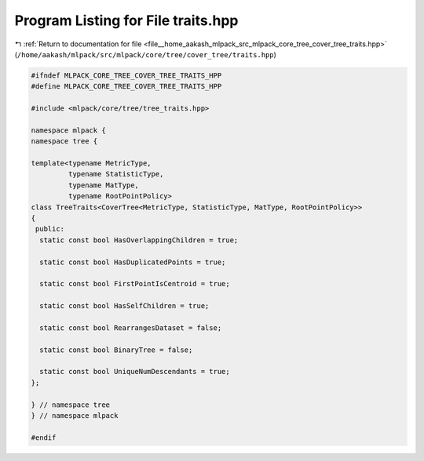 
.. _program_listing_file__home_aakash_mlpack_src_mlpack_core_tree_cover_tree_traits.hpp:

Program Listing for File traits.hpp
===================================

|exhale_lsh| :ref:`Return to documentation for file <file__home_aakash_mlpack_src_mlpack_core_tree_cover_tree_traits.hpp>` (``/home/aakash/mlpack/src/mlpack/core/tree/cover_tree/traits.hpp``)

.. |exhale_lsh| unicode:: U+021B0 .. UPWARDS ARROW WITH TIP LEFTWARDS

.. code-block:: cpp

   
   #ifndef MLPACK_CORE_TREE_COVER_TREE_TRAITS_HPP
   #define MLPACK_CORE_TREE_COVER_TREE_TRAITS_HPP
   
   #include <mlpack/core/tree/tree_traits.hpp>
   
   namespace mlpack {
   namespace tree {
   
   template<typename MetricType,
            typename StatisticType,
            typename MatType,
            typename RootPointPolicy>
   class TreeTraits<CoverTree<MetricType, StatisticType, MatType, RootPointPolicy>>
   {
    public:
     static const bool HasOverlappingChildren = true;
   
     static const bool HasDuplicatedPoints = true;
   
     static const bool FirstPointIsCentroid = true;
   
     static const bool HasSelfChildren = true;
   
     static const bool RearrangesDataset = false;
   
     static const bool BinaryTree = false;
   
     static const bool UniqueNumDescendants = true;
   };
   
   } // namespace tree
   } // namespace mlpack
   
   #endif
